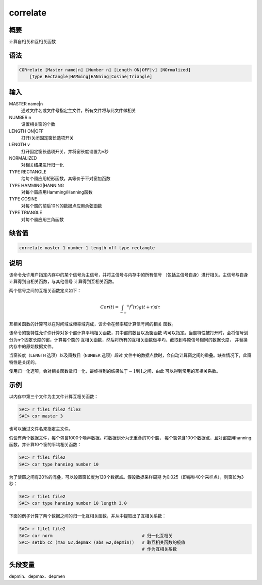 correlate
=========

概要
----

计算自相关和互相关函数

语法
----

.. code:: bash

    CORrelate [Master name|n] [Number n] [Length ON|OFF|v] [NOrmalized]
        [Type Rectangle|HAMming|HANning|Cosine|Triangle]

输入
----

MASTER name|n
    通过文件名或文件号指定主文件，所有文件将与此文件做相关

NUMBER n
    设置相关窗的个数

LENGTH ON|OFF
    打开/关闭固定窗长选项开关

LENGTH v
    打开固定窗长选项开关，并将窗长度设置为v秒

NORMALIZED
    对相关结果进行归一化

TYPE RECTANGLE
    给每个窗应用矩形函数，其等价于不对窗加函数

TYPE HAMMING|HANNING
    对每个窗应用Hamming/Hanning函数

TYPE COSINE
    对每个窗的前后10%的数据点应用余弦函数

TYPE TRIANGLE
    对每个窗应用三角函数

缺省值
------

.. code:: bash

    correlate master 1 number 1 length off type rectangle

说明
----

该命令允许用户指定内存中的某个信号为主信号，并将主信号与内存中的所有信号
（包括主信号自身）进行相关。主信号与自身计算得到自相关函数，与其他信号
计算得到互相关函数。

两个信号之间的互相关函数定义如下：

.. math:: Cor(t) = \int_{-\infty} ^\infty f^*(\tau)g(t+\tau)d\tau

互相关函数的计算可以在时间域或频率域完成，该命令在频率域计算信号间的相关
函数。

该命令的窗特性允许你计算对多个窗计算平均相关函数，其中窗的数目以及窗函数
均可以指定。当窗特性被打开时，会将信号划分为n个固定长度的窗，计算每个窗的
互相关函数，然后将所有的互相关函数做平均、截取到与原信号相同的数据长度，
并替换内存中的原始数据文件。

当窗长度（\ ``LENGTH`` 选项）以及窗数目（\ ``NUMBER`` 选项）超过
文件中的数据点数时，会自动计算窗之间的重叠。缺省情况下，此窗特性是关闭的。

使用归一化选项，会对相关函数做归一化，最终得到的结果位于\ :math:`-1`\ 到\ :math:`1`\ 之间，由此
可以得到常用的互相关系数。

示例
----

以内存中第三个文件为主文件计算互相关函数：

.. code:: bash

    SAC> r file1 file2 file3
    SAC> cor master 3

也可以通过文件名来指定主文件。

假设有两个数据文件，每个包含1000个噪声数据。将数据划分为无重叠的10个窗，
每个窗包含100个数据点，且对窗应用hanning函数，并计算10个窗的平均相关函数：

.. code:: bash

    SAC> r file1 file2
    SAC> cor type hanning number 10

为了使窗之间有20%的混叠，可以设置窗长度为120个数据点。假设数据采样周期
为0.025（即每秒40个采样点），则窗长为3秒：

.. code:: bash

    SAC> r file1 file2
    SAC> cor type hanning number 10 length 3.0

下面的例子计算了两个数据之间的归一化互相关函数，并从中提取出了互相关系数：

.. code:: bash

    SAC> r file1 file2
    SAC> cor norm                                   # 归一化互相关
    SAC> setbb cc (max &2,depmax (abs &2,depmin))   # 取互相关函数的极值
                                                    # 作为互相关系数

头段变量
--------

depmin、depmax、depmen
